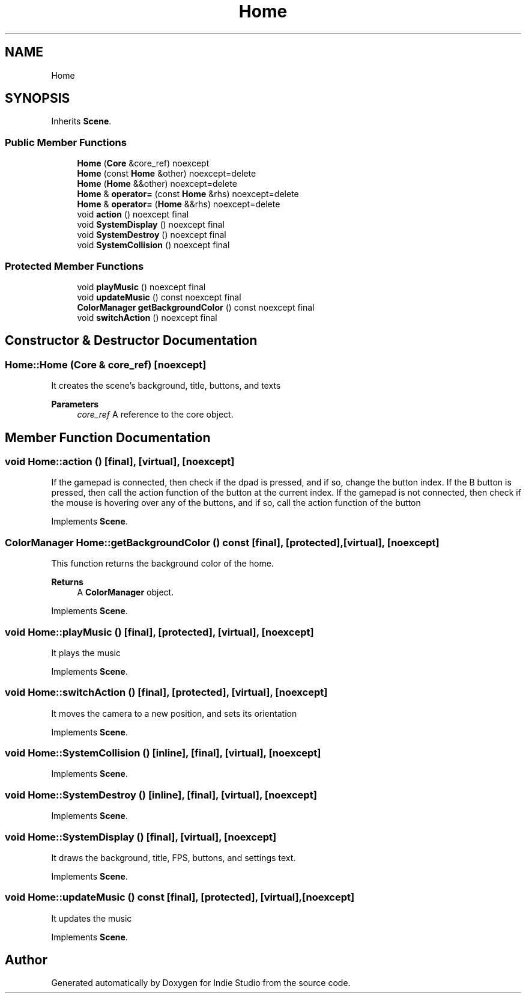 .TH "Home" 3 "Wed Jun 15 2022" "Version 1.0" "Indie Studio" \" -*- nroff -*-
.ad l
.nh
.SH NAME
Home
.SH SYNOPSIS
.br
.PP
.PP
Inherits \fBScene\fP\&.
.SS "Public Member Functions"

.in +1c
.ti -1c
.RI "\fBHome\fP (\fBCore\fP &core_ref) noexcept"
.br
.ti -1c
.RI "\fBHome\fP (const \fBHome\fP &other) noexcept=delete"
.br
.ti -1c
.RI "\fBHome\fP (\fBHome\fP &&other) noexcept=delete"
.br
.ti -1c
.RI "\fBHome\fP & \fBoperator=\fP (const \fBHome\fP &rhs) noexcept=delete"
.br
.ti -1c
.RI "\fBHome\fP & \fBoperator=\fP (\fBHome\fP &&rhs) noexcept=delete"
.br
.ti -1c
.RI "void \fBaction\fP () noexcept final"
.br
.ti -1c
.RI "void \fBSystemDisplay\fP () noexcept final"
.br
.ti -1c
.RI "void \fBSystemDestroy\fP () noexcept final"
.br
.ti -1c
.RI "void \fBSystemCollision\fP () noexcept final"
.br
.in -1c
.SS "Protected Member Functions"

.in +1c
.ti -1c
.RI "void \fBplayMusic\fP () noexcept final"
.br
.ti -1c
.RI "void \fBupdateMusic\fP () const noexcept final"
.br
.ti -1c
.RI "\fBColorManager\fP \fBgetBackgroundColor\fP () const noexcept final"
.br
.ti -1c
.RI "void \fBswitchAction\fP () noexcept final"
.br
.in -1c
.SH "Constructor & Destructor Documentation"
.PP 
.SS "Home::Home (\fBCore\fP & core_ref)\fC [noexcept]\fP"
It creates the scene's background, title, buttons, and texts
.PP
\fBParameters\fP
.RS 4
\fIcore_ref\fP A reference to the core object\&. 
.RE
.PP

.SH "Member Function Documentation"
.PP 
.SS "void Home::action ()\fC [final]\fP, \fC [virtual]\fP, \fC [noexcept]\fP"
If the gamepad is connected, then check if the dpad is pressed, and if so, change the button index\&. If the B button is pressed, then call the action function of the button at the current index\&. If the gamepad is not connected, then check if the mouse is hovering over any of the buttons, and if so, call the action function of the button 
.PP
Implements \fBScene\fP\&.
.SS "\fBColorManager\fP Home::getBackgroundColor () const\fC [final]\fP, \fC [protected]\fP, \fC [virtual]\fP, \fC [noexcept]\fP"
This function returns the background color of the home\&.
.PP
\fBReturns\fP
.RS 4
A \fBColorManager\fP object\&. 
.RE
.PP

.PP
Implements \fBScene\fP\&.
.SS "void Home::playMusic ()\fC [final]\fP, \fC [protected]\fP, \fC [virtual]\fP, \fC [noexcept]\fP"
It plays the music 
.PP
Implements \fBScene\fP\&.
.SS "void Home::switchAction ()\fC [final]\fP, \fC [protected]\fP, \fC [virtual]\fP, \fC [noexcept]\fP"
It moves the camera to a new position, and sets its orientation 
.PP
Implements \fBScene\fP\&.
.SS "void Home::SystemCollision ()\fC [inline]\fP, \fC [final]\fP, \fC [virtual]\fP, \fC [noexcept]\fP"

.PP
Implements \fBScene\fP\&.
.SS "void Home::SystemDestroy ()\fC [inline]\fP, \fC [final]\fP, \fC [virtual]\fP, \fC [noexcept]\fP"

.PP
Implements \fBScene\fP\&.
.SS "void Home::SystemDisplay ()\fC [final]\fP, \fC [virtual]\fP, \fC [noexcept]\fP"
It draws the background, title, FPS, buttons, and settings text\&. 
.PP
Implements \fBScene\fP\&.
.SS "void Home::updateMusic () const\fC [final]\fP, \fC [protected]\fP, \fC [virtual]\fP, \fC [noexcept]\fP"
It updates the music 
.PP
Implements \fBScene\fP\&.

.SH "Author"
.PP 
Generated automatically by Doxygen for Indie Studio from the source code\&.
